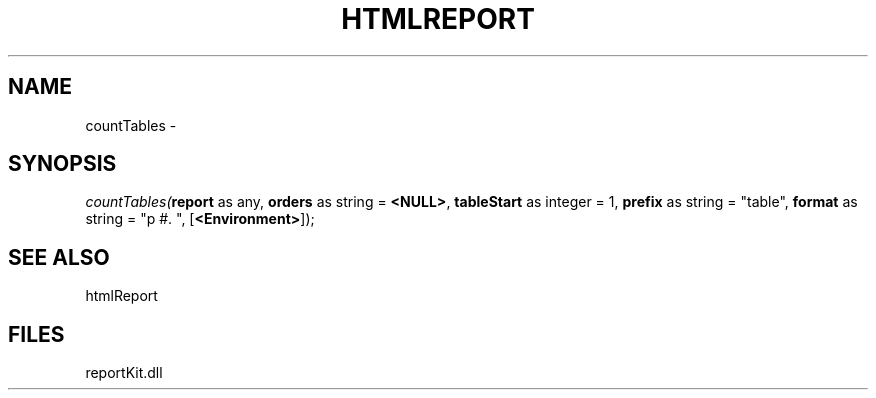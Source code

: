 .\" man page create by R# package system.
.TH HTMLREPORT 4 2000-1月 "countTables" "countTables"
.SH NAME
countTables \- 
.SH SYNOPSIS
\fIcountTables(\fBreport\fR as any, 
\fBorders\fR as string = \fB<NULL>\fR, 
\fBtableStart\fR as integer = 1, 
\fBprefix\fR as string = "table", 
\fBformat\fR as string = "p #. ", 
[\fB<Environment>\fR]);\fR
.SH SEE ALSO
htmlReport
.SH FILES
.PP
reportKit.dll
.PP
